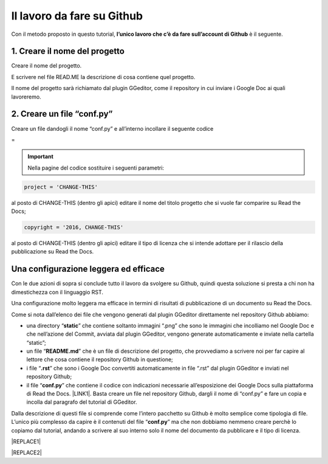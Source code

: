 
.. _h4a6529483549719b66336a3470283f:

Il lavoro da fare su Github
***************************

Con il metodo proposto in questo tutorial, \ |STYLE0|\  è il seguente.

.. _h27d37777d6f59f417f254b4fa3a:

1. Creare il nome del progetto
==============================

Creare il nome del progetto.

E scrivere nel file READ.ME la descrizione di cosa contiene quel progetto.

Il nome del progetto sarà richiamato dal plugin GGeditor, come il repository in cui inviare i Google Doc ai quali lavoreremo. 

.. _h777c557c582d38262c7972186a6c3026:

2. Creare un file “conf.py”
===========================

Creare un file dandogli il nome “conf.py” e all’interno incollare il seguente codice

=


.. code-block:: python
    :linenos:

    # -*- coding: utf-8 -*-
    
    from __future__ import unicode_literals
    import sys, os
    
    on_rtd = os.environ.get('READTHEDOCS', None) == 'True'
    
    sys.path.append(os.path.abspath(os.pardir))
    
    __version__ = '1.0'
    
    # -- General configuration -----------------------------------------------------
    
    source_suffix = '.rst'
    master_doc = 'index'
    project = 'CHANGE-THIS'
    copyright = '2016, CHANGE-THIS'
    
    # The name of the Pygments (syntax highlighting) style to use.
    pygments_style = 'sphinx'
    
    extlinks = {}
    
    # -- Options for HTML output ---------------------------------------------------
    
    html_theme = 'default'
    
    html_static_path = ['static']
    
    def setup(app):
        # overrides for wide tables in RTD theme
        app.add_stylesheet('theme_overrides.css') # path relative to static
    
    """
      You might want to uncomment the “latex_documents = []” if you use CKJ characters in your document.
      Because the pdflatex raises exception when generate Latex documents with CKJ characters.
    """
    #latex_documents = []
    


..  Important:: 

    Nella pagine del codice sostituire i seguenti parametri:


.. code:: 

    project = 'CHANGE-THIS'

al posto di CHANGE-THIS (dentro gli apici) editare il nome del titolo progetto che si vuole far comparire su Read the Docs;

.. code:: 

    copyright = '2016, CHANGE-THIS' 

al posto di CHANGE-THIS (dentro gli apici) editare il tipo di licenza che si intende adottare per il rilascio della pubblicazione su Read the Docs.

.. _h1485f695e393f6b591579642211623:

Una configurazione leggera ed efficace 
=======================================

Con le due azioni di sopra si conclude tutto il lavoro da svolgere su Github, quindi questa soluzione si presta a chi non ha dimestichezza con il linguaggio RST. 

Una configurazione molto leggera ma efficace in termini di risultati di pubblicazione di un documento su Read the Docs.

\ |IMG1|\ 

Come si nota dall’elenco dei file che vengono generati dal plugin GGeditor direttamente nel repository Github abbiamo:

* una directory “\ |STYLE1|\ ” che contiene soltanto immagini “.png” che sono le immagini che incolliamo nel Google Doc e che nell’azione del Commit, avviata dal plugin GGeditor, vengono generate automaticamente e inviate nella cartella “static”;

* un file “\ |STYLE2|\ ” che è un file di descrizione del progetto, che provvediamo a scrivere noi per far capire al lettore che cosa contiene il repository Github in questione;

* i file “\ |STYLE3|\ ” che sono i Google Doc convertiti automaticamente in file “.rst” dal plugin GGeditor e inviati nel repository Github;

* il file “\ |STYLE4|\ ” che contiene il codice con indicazioni necessarie all’esposizione dei Google Docs sulla piattaforma di Read the Docs. \ |LINK1|\ . Basta creare un file nel repository Github, dargli il nome di “conf.py” e fare un copia  e incolla dal paragrafo del tutorial di GGeditor.

Dalla descrizione di questi file si comprende come l’intero pacchetto su Github è molto semplice come tipologia di file. L’unico più complesso da capire è il contenuti del file “\ |STYLE5|\ ” ma che non dobbiamo nemmeno creare perchè lo copiamo dal tutorial, andando a scrivere al suo interno solo il nome del documento da pubblicare e il tipo di licenza.


|REPLACE1|


|REPLACE2|


.. bottom of content


.. |STYLE0| replace:: **l’unico lavoro che c’è da fare sull’account di Github**

.. |STYLE1| replace:: **static**

.. |STYLE2| replace:: **README.md**

.. |STYLE3| replace:: **.rst**

.. |STYLE4| replace:: **conf.py**

.. |STYLE5| replace:: **conf.py**


.. |REPLACE1| raw:: html

    <script id="dsq-count-scr" src="//guida-readthedocs.disqus.com/count.js" async></script>
    
    <div id="disqus_thread"></div>
    <script>
    
    /**
    *  RECOMMENDED CONFIGURATION VARIABLES: EDIT AND UNCOMMENT THE SECTION BELOW TO INSERT DYNAMIC VALUES FROM YOUR PLATFORM OR CMS.
    *  LEARN WHY DEFINING THESE VARIABLES IS IMPORTANT: https://disqus.com/admin/universalcode/#configuration-variables*/
    /*
    
    var disqus_config = function () {
    this.page.url = PAGE_URL;  // Replace PAGE_URL with your page's canonical URL variable
    this.page.identifier = PAGE_IDENTIFIER; // Replace PAGE_IDENTIFIER with your page's unique identifier variable
    };
    */
    (function() { // DON'T EDIT BELOW THIS LINE
    var d = document, s = d.createElement('script');
    s.src = 'https://guida-readthedocs.disqus.com/embed.js';
    s.setAttribute('data-timestamp', +new Date());
    (d.head || d.body).appendChild(s);
    })();
    </script>
    <noscript>Please enable JavaScript to view the <a href="https://disqus.com/?ref_noscript">comments powered by Disqus.</a></noscript>
.. |REPLACE2| raw:: html

    <a href="https://twitter.com/cirospat?ref_src=twsrc%5Etfw" class="twitter-follow-button" data-show-count="false">Follow @cirospat</a><script async src="https://platform.twitter.com/widgets.js" charset="utf-8"></script>

.. |LINK1| raw:: html

    <a href="http://ggeditor.readthedocs.io/en/latest/how2Readthedocs.html#step-3-conf-py" target="_blank">Il codice del file “conf.py” viene fornito nel tutorial di GGeditor</a>


.. |IMG1| image:: static/lavoro-github_1.png
   :height: 322 px
   :width: 601 px
